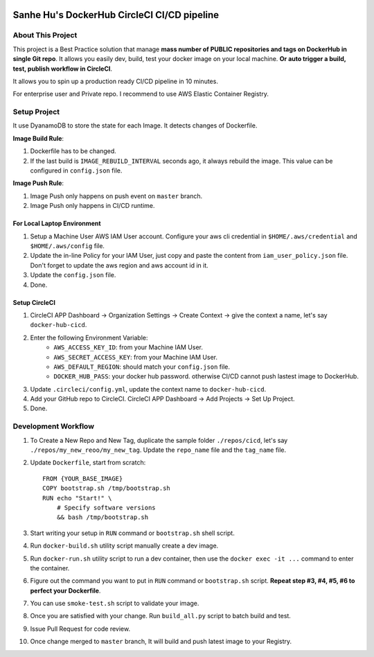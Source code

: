 
.. image:: https://circleci.com/gh/MacHu-GWU/docker-sanhe.svg?style=svg
    :target: https://circleci.com/gh/MacHu-GWU/docker-sanhe


Sanhe Hu's DockerHub CircleCI CI/CD pipeline
==============================================================================


About This Project
------------------------------------------------------------------------------

This project is a Best Practice solution that manage **mass number of PUBLIC repositories and tags on DockerHub in single Git repo**. It allows you easily dev, build, test your docker image on your local machine. **Or auto trigger a build, test, publish workflow in CircleCI**.

It allows you to spin up a production ready CI/CD pipeline in 10 minutes.

For enterprise user and Private repo. I recommend to use AWS Elastic Container Registry.


Setup Project
------------------------------------------------------------------------------

It use DyanamoDB to store the state for each Image. It detects changes of Dockerfile.

**Image Build Rule**:

1. Dockerfile has to be changed.
2. If the last build is ``IMAGE_REBUILD_INTERVAL`` seconds ago, it always rebuild the image. This value can be configured in ``config.json`` file.

**Image Push Rule**:

1. Image Push only happens on push event on ``master`` branch.
2. Image Push only happens in CI/CD runtime.


For Local Laptop Environment
~~~~~~~~~~~~~~~~~~~~~~~~~~~~~~~~~~~~~~~~~~~~~~~~~~~~~~~~~~~~~~~~~~~~~~~~~~~~~~

1. Setup a Machine User AWS IAM User account. Configure your aws cli credential in ``$HOME/.aws/credential`` and ``$HOME/.aws/config`` file.
2. Update the in-line Policy for your IAM User, just copy and paste the content from ``iam_user_policy.json`` file. Don't forget to update the aws region and aws account id in it.
3. Update the ``config.json`` file.
4. Done.


Setup CircleCI
~~~~~~~~~~~~~~~~~~~~~~~~~~~~~~~~~~~~~~~~~~~~~~~~~~~~~~~~~~~~~~~~~~~~~~~~~~~~~~

1. CircleCI APP Dashboard -> Organization Settings -> Create Context -> give the context a name, let's say ``docker-hub-cicd``.
2. Enter the following Environment Variable:
    - ``AWS_ACCESS_KEY_ID``: from your Machine IAM User.
    - ``AWS_SECRET_ACCESS_KEY``: from your Machine IAM User.
    - ``AWS_DEFAULT_REGION``: should match your ``config.json`` file.
    - ``DOCKER_HUB_PASS``: your docker hub password. otherwise CI/CD cannot push lastest image to DockerHub.
3. Update ``.circleci/config.yml``, update the context name to ``docker-hub-cicd``.
4. Add your GitHub repo to CircleCI. CircleCI APP Dashboard -> Add Projects -> Set Up Project.
5. Done.


Development Workflow
------------------------------------------------------------------------------

1. To Create a New Repo and New Tag, duplicate the sample folder ``./repos/cicd``, let's say ``./repos/my_new_reoo/my_new_tag``. Update the ``repo_name`` file and the ``tag_name`` file.
2. Update ``Dockerfile``, start from scratch::

    FROM {YOUR_BASE_IMAGE}
    COPY bootstrap.sh /tmp/bootstrap.sh
    RUN echo "Start!" \
        # Specify software versions
        && bash /tmp/bootstrap.sh

3. Start writing your setup in ``RUN`` command or ``bootstrap.sh`` shell script.
4. Run ``docker-build.sh`` utility script manually create a dev image.
5. Run ``docker-run.sh`` utility script to run a dev container, then use the ``docker exec -it ...`` command to enter the container.
6. Figure out the command you want to put in ``RUN`` command or ``bootstrap.sh`` script. **Repeat step #3, #4, #5, #6 to perfect your Dockerfile**.
7. You can use ``smoke-test.sh`` script to validate your image.
8. Once you are satisfied with your change. Run ``build_all.py`` script to batch build and test.
9. Issue Pull Request for code review.
10. Once change merged to ``master`` branch, It will build and push latest image to your Registry.
